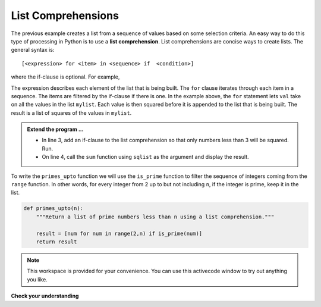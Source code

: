 ..  Copyright (C)  Brad Miller, David Ranum, Jeffrey Elkner, Peter Wentworth, Allen B. Downey, Chris
    Meyers, and Dario Mitchell.  Permission is granted to copy, distribute
    and/or modify this document under the terms of the GNU Free Documentation
    License, Version 1.3 or any later version published by the Free Software
    Foundation; with Invariant Sections being Forward, Prefaces, and
    Contributor List, no Front-Cover Texts, and no Back-Cover Texts.  A copy of
    the license is included in the section entitled "GNU Free Documentation
    License".

.. qnum::
   :prefix: list-22-
   :start: 1

.. index:: list; comprehension

List Comprehensions
-------------------

The previous example creates a list from a sequence of values based on some selection criteria.  An easy way to do this type of processing in Python is to use a **list comprehension**.  List comprehensions are concise ways to create lists.  The general syntax is::

   [<expression> for <item> in <sequence> if  <condition>]

where the if-clause is optional.  For example,

.. activecode:: li7

    mylist = [1,2,3,5,8]

    sqlist = [val**2 for val in mylist]

    print(sqlist)



The expression describes each element of the list that is being built.  The ``for`` clause iterates through each item in a sequence.  The items are filtered by the if-clause if there is one.  In the example above, the ``for`` statement lets ``val`` take on all the values in the list ``mylist``.  Each value is then squared before it is appended to the list that is being built.  The result is a list of squares of the values in ``mylist``.

.. admonition:: Extend the program ...

   - In line 3, add an if-clause to the list comprehension so that only numbers less than 3 will be squared. Run.
   - On line 4, call the ``sum`` function using ``sqlist`` as the argument and display the result.

To write the ``primes_upto`` function we will use the ``is_prime`` function to filter the sequence of integers coming from the ``range`` function.  In other words, for every integer from 2 up to but not including ``n``, if the integer is prime, keep it in the list.

.. sourcecode:: python

	def primes_upto(n):
	    """Return a list of prime numbers less than n using a list comprehension."""

	    result = [num for num in range(2,n) if is_prime(num)]
	    return result



.. note::

    This workspace is provided for your convenience.  You can use this activecode window to try out anything you like.

    .. activecode:: li8
    
    

**Check your understanding**

.. mchoice:: mc9x
   :answer_a: [4,2,8,6,5]
   :answer_b: [8,4,16,12,10]
   :answer_c: 10
   :answer_d: [10].
   :correct: d
   :feedback_a: Items from alist are doubled before being placed in blist.
   :feedback_b: Not all the items in alist are to be included in blist.  Look at the if clause.
   :feedback_c: The result needs to be a list.
   :feedback_d: Yes, 5 is the only odd number in alist.  It is doubled before being placed in blist.
   
   What is printed by the following statements?
   
   .. code-block:: python

     alist = [4,2,8,6,5]
     blist = [num*2 for num in alist if num%2==1]
     print(blist)


       
